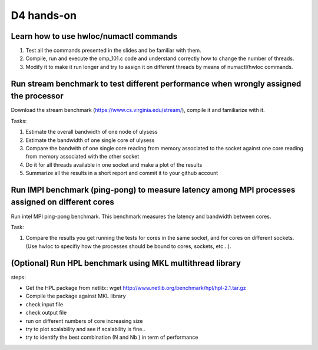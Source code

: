 D4 hands-on
------------

Learn how to use hwloc/numactl commands
=======================================

1. Test all the commands presented in the slides and be familiar with them.
2. Compile, run and execute the omp_101.c code and understand correctly how to change the number of threads.  
3. Modify it to make it run longer and try to assign it on different threads by means of numactl/hwloc commands.



Run stream benchmark to test different performance when wrongly assigned the processor
==========================================================================================

Download the stream benchmark (https://www.cs.virginia.edu/stream/), compile it and familiarize with it.

Tasks:

1. Estimate the overall bandwidth of one node of ulysess 
2. Estimate the bandwidth of one single core of ulysess 
3. Compare the bandwith of one single core reading from memory associated to the socket against one core reading from memory associated with the other socket 
4. Do it for all threads available in one socket and make a plot of the results 
5. Summarize all the results in a short report and commit it to your github account 


Run IMPI benchmark (ping-pong) to measure latency among MPI processes assigned on different cores 
======================================================================================================

Run intel MPI ping-pong benchmark. This benchmark measures the latency and bandwidth between cores.

Task:

1. Compare the results you get running the tests for cores in the same socket, and for cores on different sockets. (Use hwloc to specifiy how the processes should be bound to cores, sockets, etc...).

 

(Optional) Run HPL benchmark using MKL multithread library
===========================================================


steps: 

- Get the HPL package from netlib::  wget http://www.netlib.org/benchmark/hpl/hpl-2.1.tar.gz 

- Compile the package against MKL library

- check input file 

- check output file 

- run on different numbers of core increasing size 

- try to plot scalability and see if scalability is fine.. 

- try to identify the best combination (N and Nb ) in term of performance
